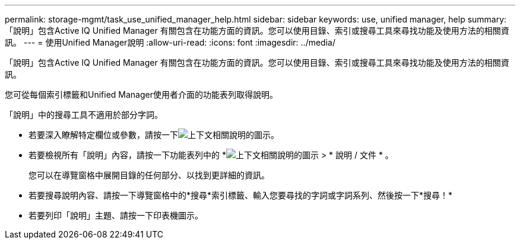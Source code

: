 ---
permalink: storage-mgmt/task_use_unified_manager_help.html 
sidebar: sidebar 
keywords: use, unified manager, help 
summary: 「說明」包含Active IQ Unified Manager 有關包含在功能方面的資訊。您可以使用目錄、索引或搜尋工具來尋找功能及使用方法的相關資訊。 
---
= 使用Unified Manager說明
:allow-uri-read: 
:icons: font
:imagesdir: ../media/


[role="lead"]
「說明」包含Active IQ Unified Manager 有關包含在功能方面的資訊。您可以使用目錄、索引或搜尋工具來尋找功能及使用方法的相關資訊。

您可從每個索引標籤和Unified Manager使用者介面的功能表列取得說明。

「說明」中的搜尋工具不適用於部分字詞。

* 若要深入瞭解特定欄位或參數，請按一下image:../media/helpicon_um60.gif["上下文相關說明的圖示"]。
* 若要檢視所有「說明」內容，請按一下功能表列中的 *image:../media/helpicon_um60.gif["上下文相關說明的圖示"] > * 說明 / 文件 * 。
+
您可以在導覽窗格中展開目錄的任何部分、以找到更詳細的資訊。

* 若要搜尋說明內容、請按一下導覽窗格中的*搜尋*索引標籤、輸入您要尋找的字詞或字詞系列、然後按一下*搜尋！*
* 若要列印「說明」主題、請按一下印表機圖示。

